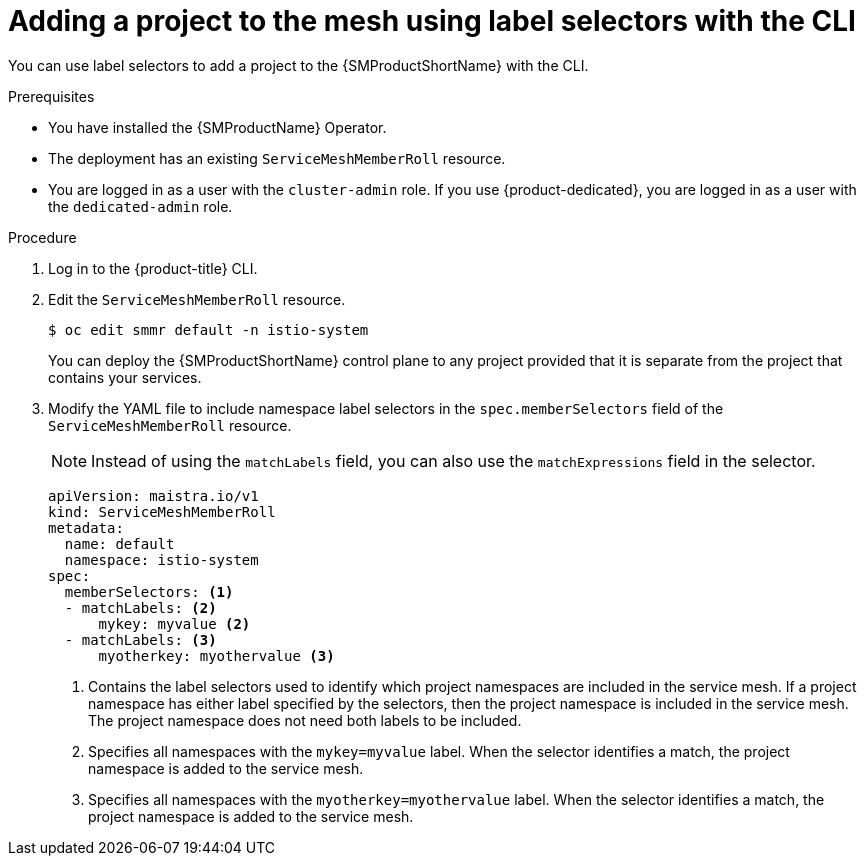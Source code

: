 // Module included in the following assemblies:
//
// * service_mesh/v2x/installing-ossm.adoc

:_mod-docs-content-type: PROCEDURE
[id="ossm-adding-project-using-label-selectors-cli_{context}"]
= Adding a project to the mesh using label selectors with the CLI

You can use label selectors to add a project to the {SMProductShortName} with the CLI.

.Prerequisites
* You have installed the {SMProductName} Operator.
* The deployment has an existing `ServiceMeshMemberRoll` resource.
* You are logged in as a user with the `cluster-admin` role. If you use {product-dedicated}, you are logged in as a user with the `dedicated-admin` role.

.Procedure

. Log in to the {product-title} CLI.

. Edit the `ServiceMeshMemberRoll` resource.
+
[source,terminal]
----
$ oc edit smmr default -n istio-system
----
+
You can deploy the {SMProductShortName} control plane to any project provided that it is separate from the project that contains your services.


. Modify the YAML file to include namespace label selectors in the `spec.memberSelectors` field of the `ServiceMeshMemberRoll` resource.
+
[NOTE]
====
Instead of using the `matchLabels` field, you can also use the `matchExpressions` field in the selector.
====
+
[source,yaml]
----
apiVersion: maistra.io/v1
kind: ServiceMeshMemberRoll
metadata:
  name: default
  namespace: istio-system
spec:
  memberSelectors: <1>
  - matchLabels: <2>
      mykey: myvalue <2>
  - matchLabels: <3>
      myotherkey: myothervalue <3>
----
<1> Contains the label selectors used to identify which project namespaces are included in the service mesh. If a project namespace has either label specified by the selectors, then the project namespace is included in the service mesh. The project namespace does not need both labels to be included.
<2> Specifies all namespaces with the `mykey=myvalue` label. When the selector identifies a match, the project namespace is added to the service mesh.
<3> Specifies all namespaces with the `myotherkey=myothervalue` label. When the selector identifies a match, the project namespace is added to the service mesh.
